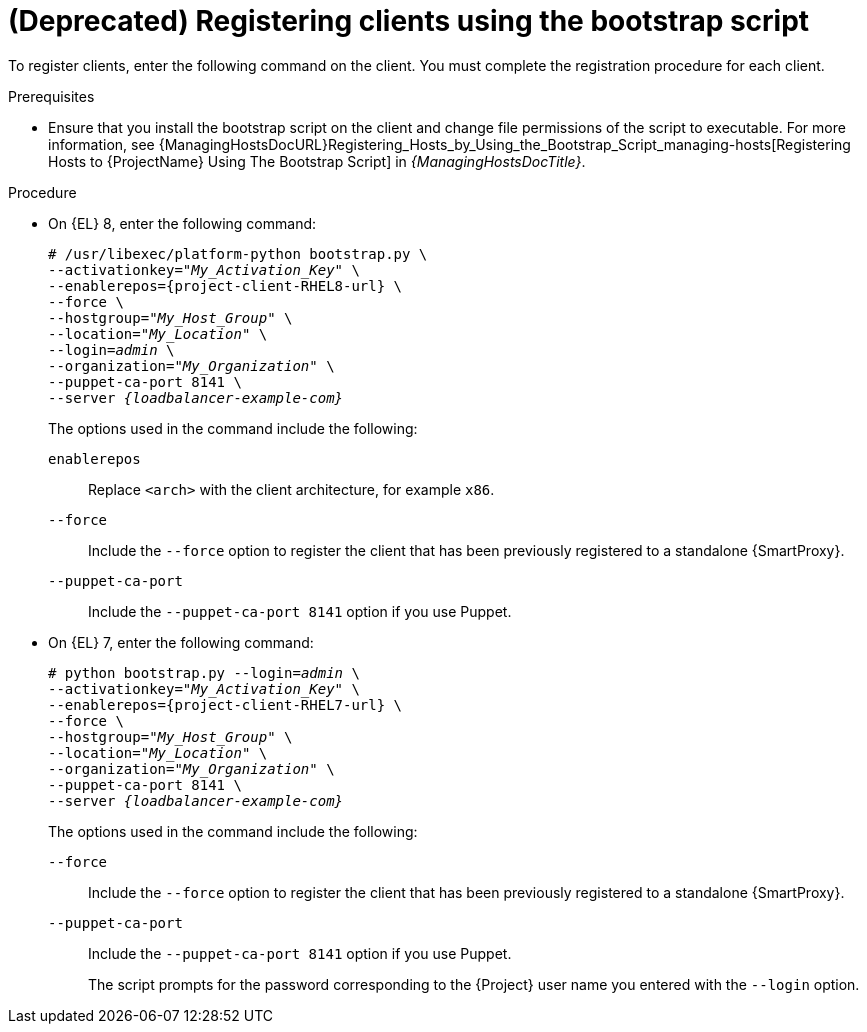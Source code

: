 :_mod-docs-content-type: PROCEDURE

[id="Registering_Clients_Using_the_Bootstrap_Script_{context}"]
= **(Deprecated)** Registering clients using the bootstrap script

To register clients, enter the following command on the client.
You must complete the registration procedure for each client.

.Prerequisites
* Ensure that you install the bootstrap script on the client and change file permissions of the script to executable.
For more information, see {ManagingHostsDocURL}Registering_Hosts_by_Using_the_Bootstrap_Script_managing-hosts[Registering Hosts to {ProjectName} Using The Bootstrap Script] in _{ManagingHostsDocTitle}_.

.Procedure
* On {EL} 8, enter the following command:
+
[options="nowrap" subs="+quotes,attributes"]
----
# /usr/libexec/platform-python bootstrap.py \
--activationkey="_My_Activation_Key_" \
--enablerepos={project-client-RHEL8-url} \
--force \
--hostgroup="_My_Host_Group_" \
--location="_My_Location_" \
--login=_admin_ \
--organization="_My_Organization_" \
--puppet-ca-port 8141 \
--server _{loadbalancer-example-com}_
----
+
The options used in the command include the following:
+
`enablerepos`::
Replace `<arch>` with the client architecture, for example `x86`.
`--force`::
Include the `--force` option to register the client that has been previously registered to a standalone {SmartProxy}.
`--puppet-ca-port`::
Include the `--puppet-ca-port 8141` option if you use Puppet.

* On {EL} 7, enter the following command:
+
[options="nowrap" subs="+quotes,attributes"]
----
# python bootstrap.py --login=_admin_ \
--activationkey="_My_Activation_Key_" \
--enablerepos={project-client-RHEL7-url} \
--force \
--hostgroup="_My_Host_Group_" \
--location="_My_Location_" \
--organization="_My_Organization_" \
--puppet-ca-port 8141 \
--server _{loadbalancer-example-com}_
----
+
The options used in the command include the following:
+
`--force`::
Include the `--force` option to register the client that has been previously registered to a standalone {SmartProxy}.
`--puppet-ca-port`::
Include the `--puppet-ca-port 8141` option if you use Puppet.
+
The script prompts for the password corresponding to the {Project} user name you entered with the `--login` option.

